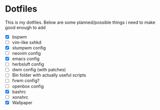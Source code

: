 * Dotfiles
This is my dotfiles. 
Below are some planned/possible things i need to make good enough to add
- [X] bspwm
- [ ] vim-like sxhkd
- [X] stumpwm config
- [ ] neovim config
- [X] emacs config
- [ ] herbsluft config
- [ ] dwm config (with patches)
- [ ] Bin folder with actually useful scripts
- [ ] fvwm config?
- [ ] openbox config
- [X] bashrc
- [ ] xonshrc
- [X] Wallpaper
